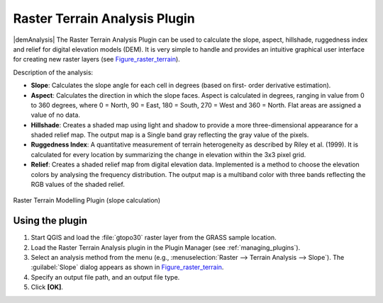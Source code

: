 .. only:: html

   |updatedisclaimer|

.. index:: Plugins; Terrain analysis
.. _`rasterrain`:

Raster Terrain Analysis Plugin
==============================

|demAnalysis| The Raster Terrain Analysis Plugin can be used to calculate the
slope, aspect, hillshade, ruggedness index and relief for digital elevation
models (DEM). It is very simple to handle and provides an intuitive graphical
user interface for creating new raster layers (see Figure_raster_terrain_).

Description of the analysis:

* **Slope**: Calculates the slope angle for each cell in degrees (based on first-
  order derivative estimation).
* **Aspect**: Calculates the direction in which the slope faces. Aspect is
  calculated in degrees, ranging in value from 0 to 360 degrees, where 0 = North,
  90 = East, 180 = South, 270 = West and 360 = North. Flat areas are assigned a
  value of no data.
* **Hillshade**: Creates a shaded map using light and shadow to provide a more
  three-dimensional appearance for a shaded relief map. The output map is a
  Single band gray reflecting the gray value of the pixels. 
* **Ruggedness Index**: A quantitative measurement of terrain heterogeneity as
  described by Riley et al. (1999). It is calculated for every location by
  summarizing the change in elevation within the 3x3 pixel grid.
* **Relief**: Creates a shaded relief map from digital elevation data.
  Implemented is a method to choose the elevation colors by analysing the frequency
  distribution. The output map is a multiband color with three bands reflecting the
  RGB values of the shaded relief.

.. _figure_raster_terrain:

.. figure:: /static/user_manual/plugins/raster_terrain_dialog.png
   :align: center

   Raster Terrain Modelling Plugin (slope calculation)

.. _`raster_terrain_usage`:

Using the plugin
----------------

#. Start QGIS and load the :file:`gtopo30` raster layer from the GRASS sample
   location.
#. Load the Raster Terrain Analysis plugin in the Plugin Manager (see
   :ref:`managing_plugins`).
#. Select an analysis method from the menu (e.g., :menuselection:`Raster --> Terrain Analysis -->
   Slope`). The :guilabel:`Slope` dialog appears as shown in Figure_raster_terrain_.
#. Specify an output file path, and an output file type.
#. Click **[OK]**.
